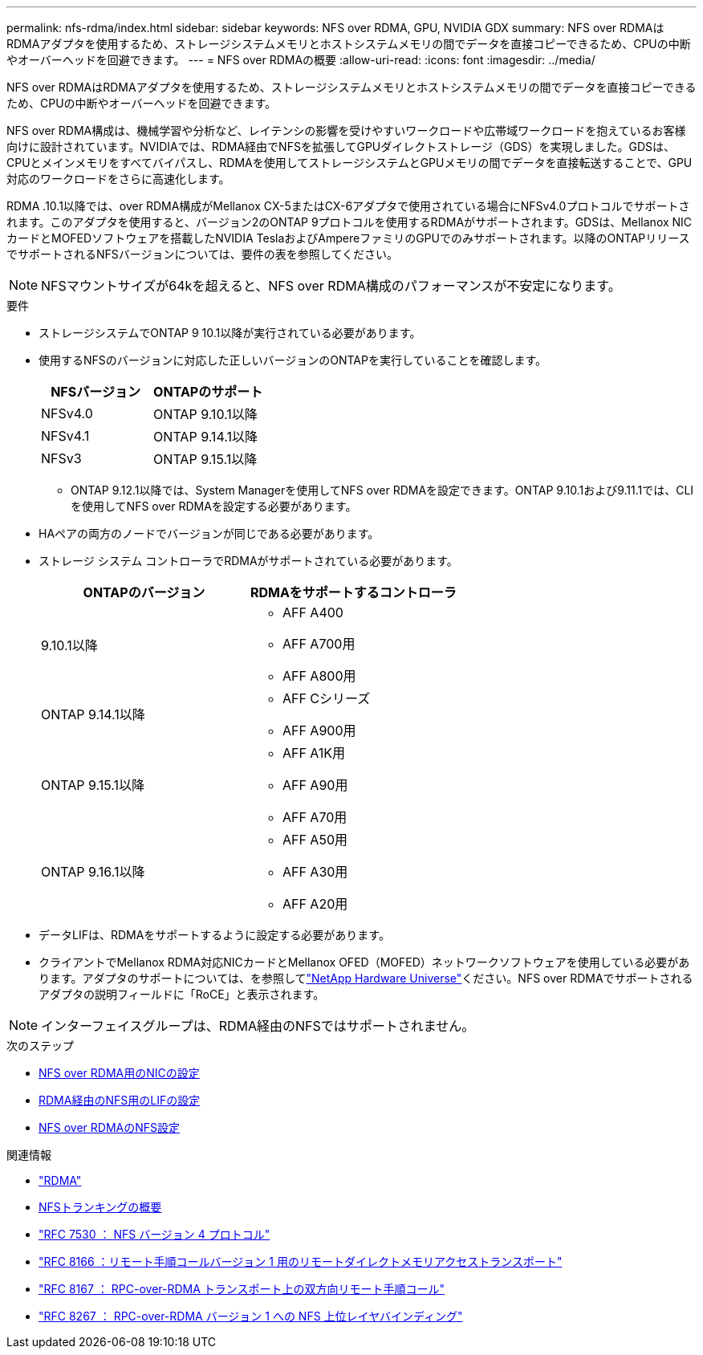 ---
permalink: nfs-rdma/index.html 
sidebar: sidebar 
keywords: NFS over RDMA, GPU, NVIDIA GDX 
summary: NFS over RDMAはRDMAアダプタを使用するため、ストレージシステムメモリとホストシステムメモリの間でデータを直接コピーできるため、CPUの中断やオーバーヘッドを回避できます。 
---
= NFS over RDMAの概要
:allow-uri-read: 
:icons: font
:imagesdir: ../media/


[role="lead"]
NFS over RDMAはRDMAアダプタを使用するため、ストレージシステムメモリとホストシステムメモリの間でデータを直接コピーできるため、CPUの中断やオーバーヘッドを回避できます。

NFS over RDMA構成は、機械学習や分析など、レイテンシの影響を受けやすいワークロードや広帯域ワークロードを抱えているお客様向けに設計されています。NVIDIAでは、RDMA経由でNFSを拡張してGPUダイレクトストレージ（GDS）を実現しました。GDSは、CPUとメインメモリをすべてバイパスし、RDMAを使用してストレージシステムとGPUメモリの間でデータを直接転送することで、GPU対応のワークロードをさらに高速化します。

RDMA .10.1以降では、over RDMA構成がMellanox CX-5またはCX-6アダプタで使用されている場合にNFSv4.0プロトコルでサポートされます。このアダプタを使用すると、バージョン2のONTAP 9プロトコルを使用するRDMAがサポートされます。GDSは、Mellanox NICカードとMOFEDソフトウェアを搭載したNVIDIA TeslaおよびAmpereファミリのGPUでのみサポートされます。以降のONTAPリリースでサポートされるNFSバージョンについては、要件の表を参照してください。


NOTE: NFSマウントサイズが64kを超えると、NFS over RDMA構成のパフォーマンスが不安定になります。

.要件
* ストレージシステムでONTAP 9 10.1以降が実行されている必要があります。
* 使用するNFSのバージョンに対応した正しいバージョンのONTAPを実行していることを確認します。
+
[cols="2"]
|===
| NFSバージョン | ONTAPのサポート 


| NFSv4.0 | ONTAP 9.10.1以降 


| NFSv4.1 | ONTAP 9.14.1以降 


| NFSv3 | ONTAP 9.15.1以降 
|===
+
** ONTAP 9.12.1以降では、System Managerを使用してNFS over RDMAを設定できます。ONTAP 9.10.1および9.11.1では、CLIを使用してNFS over RDMAを設定する必要があります。


* HAペアの両方のノードでバージョンが同じである必要があります。
* ストレージ システム コントローラでRDMAがサポートされている必要があります。
+
[cols="2"]
|===
| ONTAPのバージョン | RDMAをサポートするコントローラ 


| 9.10.1以降  a| 
** AFF A400
** AFF A700用
** AFF A800用




| ONTAP 9.14.1以降  a| 
** AFF Cシリーズ
** AFF A900用




| ONTAP 9.15.1以降  a| 
** AFF A1K用
** AFF A90用
** AFF A70用




| ONTAP 9.16.1以降  a| 
** AFF A50用
** AFF A30用
** AFF A20用


|===
* データLIFは、RDMAをサポートするように設定する必要があります。
* クライアントでMellanox RDMA対応NICカードとMellanox OFED（MOFED）ネットワークソフトウェアを使用している必要があります。アダプタのサポートについては、を参照してlink:https://hwu.netapp.com/["NetApp Hardware Universe"^]ください。NFS over RDMAでサポートされるアダプタの説明フィールドに「RoCE」と表示されます。



NOTE: インターフェイスグループは、RDMA経由のNFSではサポートされません。

.次のステップ
* xref:./configure-nics-task.adoc[NFS over RDMA用のNICの設定]
* xref:./configure-lifs-task.adoc[RDMA経由のNFS用のLIFの設定]
* xref:./configure-nfs-task.adoc[NFS over RDMAのNFS設定]


.関連情報
* link:../concepts/rdma-concept.html["RDMA"]
* xref:../nfs-trunking/index.html[NFSトランキングの概要]
* https://datatracker.ietf.org/doc/html/rfc7530["RFC 7530 ： NFS バージョン 4 プロトコル"^]
* https://datatracker.ietf.org/doc/html/rfc8166["RFC 8166 ：リモート手順コールバージョン 1 用のリモートダイレクトメモリアクセストランスポート"^]
* https://datatracker.ietf.org/doc/html/rfc8167["RFC 8167 ： RPC-over-RDMA トランスポート上の双方向リモート手順コール"^]
* https://datatracker.ietf.org/doc/html/rfc8267["RFC 8267 ： RPC-over-RDMA バージョン 1 への NFS 上位レイヤバインディング"^]


